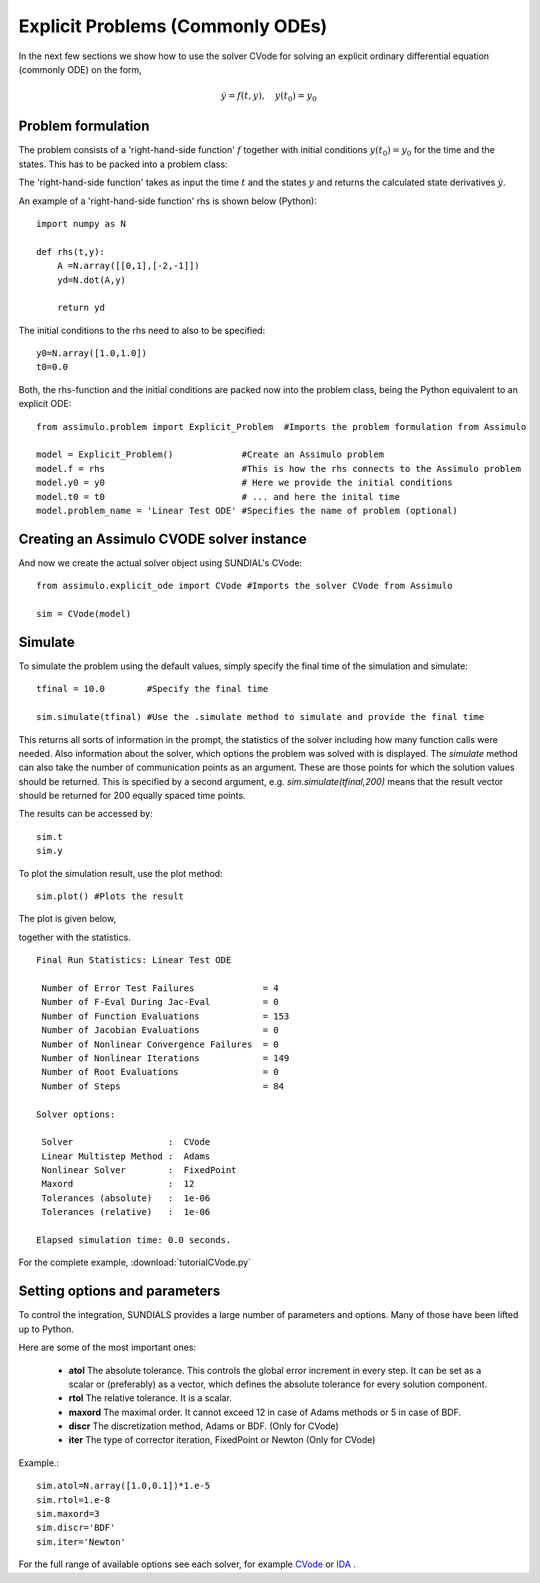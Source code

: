 Explicit Problems (Commonly ODEs)
=================================

In the next few sections we show how to use the solver CVode for solving an explicit ordinary differential equation (commonly ODE) on the form,

.. math::

    \dot{y} = f(t,y), \quad y(t_0) = y_0

Problem formulation
-----------------------

The problem consists of a 'right-hand-side function' :math:`f` together with initial conditions :math:`y(t_0) = y_0` for the time and the states. 
This has to be packed into a problem class:

The 'right-hand-side function' takes as input the time :math:`t` and the states :math:`y` and returns the calculated state derivatives 
:math:`\dot{y}`.

An example of a 'right-hand-side function' rhs is shown below (Python)::

    import numpy as N

    def rhs(t,y):
        A =N.array([[0,1],[-2,-1]])
        yd=N.dot(A,y)
        
        return yd

The initial conditions to the rhs need to also to be specified::

    y0=N.array([1.0,1.0])
    t0=0.0


Both, the rhs-function and the initial conditions are packed now into the problem class, 
being the Python equivalent to an explicit ODE::
    
    from assimulo.problem import Explicit_Problem  #Imports the problem formulation from Assimulo
    
    model = Explicit_Problem()             #Create an Assimulo problem
    model.f = rhs                          #This is how the rhs connects to the Assimulo problem
    model.y0 = y0                          # Here we provide the initial conditions
    model.t0 = t0                          # ... and here the inital time
    model.problem_name = 'Linear Test ODE' #Specifies the name of problem (optional)

Creating an Assimulo CVODE solver instance
------------------------------------------    
And now we create the actual solver object using SUNDIAL's CVode::

    from assimulo.explicit_ode import CVode #Imports the solver CVode from Assimulo

    sim = CVode(model)

Simulate
----------

To simulate the problem using the default values, simply specify the final time of the simulation and simulate::

    tfinal = 10.0        #Specify the final time
    
    sim.simulate(tfinal) #Use the .simulate method to simulate and provide the final time
    
This returns all sorts of information in the prompt, the statistics of the solver including how many function calls were needed. 
Also information about the solver, which options the problem was solved with is displayed. 
The *simulate* method can also take the number of communication points as an argument. These are those points for which the solution values should be returned. 
This is specified by a second argument, e.g. *sim.simulate(tfinal,200)* means that the result vector should be returned for 200 equally spaced time points.

The results can be  accessed by::

    sim.t   
    sim.y

To plot the simulation result, use the plot method::

    sim.plot() #Plots the result
    
The plot is given below,

.. image:: tutorialCVodePlot.svg
   :align: center
   :scale: 50 %

together with the statistics. ::

    Final Run Statistics: Linear Test ODE 

     Number of Error Test Failures             = 4
     Number of F-Eval During Jac-Eval          = 0
     Number of Function Evaluations            = 153
     Number of Jacobian Evaluations            = 0
     Number of Nonlinear Convergence Failures  = 0
     Number of Nonlinear Iterations            = 149
     Number of Root Evaluations                = 0
     Number of Steps                           = 84

    Solver options:

     Solver                  :  CVode
     Linear Multistep Method :  Adams
     Nonlinear Solver        :  FixedPoint
     Maxord                  :  12
     Tolerances (absolute)   :  1e-06
     Tolerances (relative)   :  1e-06

    Elapsed simulation time: 0.0 seconds.

For the complete example, :download:`tutorialCVode.py`

Setting options and parameters
-------------------------------------

To control the integration, SUNDIALS provides a large number of parameters and options. Many of those have been lifted up to Python.

Here are some of the most important ones:

    - **atol** The absolute tolerance. This controls the global error increment in every step. It can be set as a scalar or (preferably) as a vector, which defines the absolute tolerance for every solution component.
    
    - **rtol** The relative tolerance. It is a scalar.
    
    - **maxord** The maximal order. It cannot exceed 12 in case of Adams methods or 5 in case of BDF.
    
    - **discr** The discretization method, Adams or BDF. (Only for CVode)
    
    - **iter** The type of corrector iteration, FixedPoint or Newton (Only for CVode)

Example.::

    sim.atol=N.array([1.0,0.1])*1.e-5
    sim.rtol=1.e-8
    sim.maxord=3
    sim.discr='BDF'
    sim.iter='Newton'

For the full range of available options see each solver, for example `CVode <solver_CVode.html>`_ or `IDA <solver_IDA.html>`_ .
